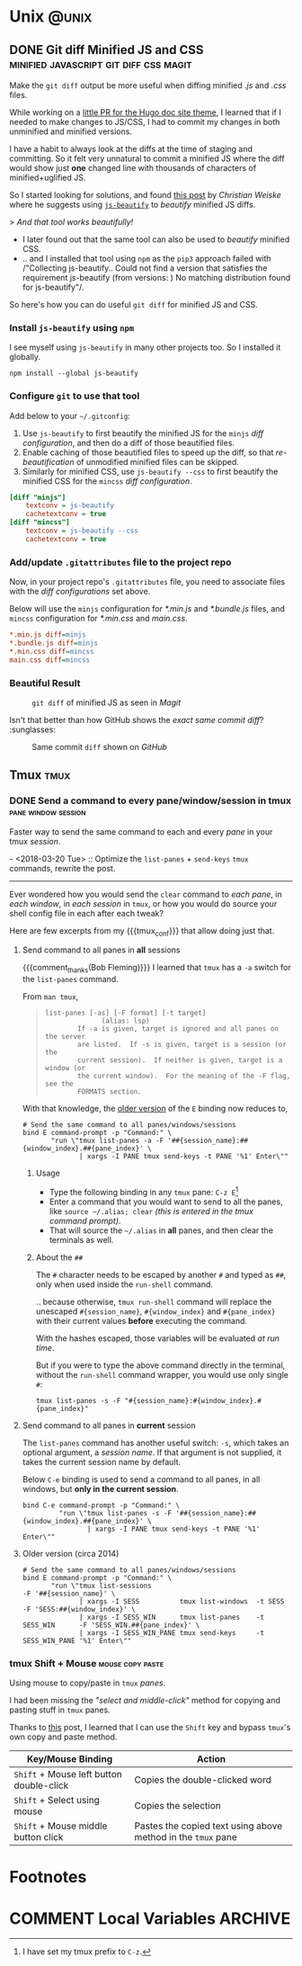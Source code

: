 #+hugo_base_dir: ../
#+seq_todo: TODO DRAFT DONE
#+property: header-args :eval never-export

#+options: creator:t

#+macro: tex @@html:<span class="tex">T<sub>e</sub>X</span>@@
#+macro: latex @@html:<span class="latex">L<sup>a</sup>T<sub>e</sub>X</span>@@
#+macro: xetex @@html:<span class="xetex">X<sub>&#398;</sub>T<sub>E</sub>X</span>@@

#+macro: guser [[https://www.github.com/$1][*@$1*]] from GitHub
#+macro: ruser [[https://www.reddit.com/user/$1][*/u/$1*]] from Reddit
#+macro: tuser [[https://www.twitter.com/$1][*@$1*]] from Twitter

#+macro: inforef @@html:<a href="$1"><abbr title="Read the same section within Emacs by doing 'C-h i g $2'">$2</abbr></a>@@

#+macro: end @@html:<div class="center"><b>§</b></div>@@

#+macro: tmux_conf [[https://github.com/kaushalmodi/dotfiles/blob/master/tmux/dot-tmux.conf][=.tmux.conf=]]

#+macro: comment_thanks Thanks to the tip in comments from /$1/,
#+macro: update - $1 :: $2

#+macro: reply @@html:<div class="reply">In reply to: <p><a class="u-in-reply-to h-cite" rel="in-reply-to" href="$1">$1</a></p></div>@@

* Unix                                                                :@unix:
** DONE Git diff Minified JS and CSS :minified:javascript:git:diff:css:magit:
CLOSED: [2018-03-19 Mon 18:13]
:PROPERTIES:
:EXPORT_HUGO_BUNDLE: git-diff-minified-js-and-css
:EXPORT_FILE_NAME: index
:EXPORT_HUGO_IMAGES: git-diff-minified-js.png
:EXPORT_OPTIONS: num:1
:EXPORT_HUGO_CUSTOM_FRONT_MATTER: :syndication '((twitter . 975860854573936640))
:END:
#+begin_description
Make the =git diff= output be more useful when diffing minified /.js/
and /.css/ files.
#+end_description

While working on a [[https://github.com/gohugoio/gohugoioTheme/pull/84][little PR for the Hugo doc site theme]], I learned
that if I needed to make changes to JS/CSS, I had to commit my changes
in both unminified and minified versions.

I have a habit to always look at the diffs at the time of staging and
committing. So it felt very unnatural to commit a minified JS where
the diff would show just *one* changed line with thousands of
characters of minified+uglified JS.

So I started looking for solutions, and found [[https://cweiske.de/tagebuch/git-diff-minified-js.htm][this post]] by /Christian
Weiske/ where he suggests using [[https://github.com/beautify-web/js-beautify][=js-beautify=]] to /beautify/ minified
JS diffs.

#+begin_verse
>    /And that tool works beautifully!/
#+end_verse

- I later found out that the same tool can also be used to /beautify/
  minified CSS.
- .. and I installed that tool using =npm= as the =pip3= approach
  failed with /"Collecting js-beautify.. Could not find a version that
  satisfies the requirement js-beautify (from versions: ) No matching
  distribution found for js-beautify"/.

So here's how you can do useful =git diff= for minified JS and CSS.
*** Install =js-beautify= using =npm=
I see myself using =js-beautify= in many other projects too. So I
installed it globally.
#+begin_example
npm install --global js-beautify
#+end_example
*** Configure =git= to use that tool
Add below to your =~/.gitconfig=:
1. Use =js-beautify= to first beautify the minified JS for the =minjs=
   /diff configuration/, and then do a diff of those beautified files.
2. Enable caching of those beautified files to speed up the diff, so
   that /re-beautification/ of unmodified minified files can be
   skipped.
3. Similarly for minified CSS, use =js-beautify --css= to first
   beautify the minified CSS for the =mincss= /diff configuration/.

# "docker" Chroma lexer works great for .gitconfig syntax highlighting.
#+begin_src ini
[diff "minjs"]
	textconv = js-beautify
	cachetextconv = true
[diff "mincss"]
	textconv = js-beautify --css
	cachetextconv = true
#+end_src
*** Add/update =.gitattributes= file to the project repo
Now, in your project repo's =.gitattributes= file, you need to
associate files with the /diff configurations/ set above.

Below will use the =minjs= configuration for /*.min.js/ and
/*.bundle.js/ files, and =mincss= configuration for /*.min.css/ and
/main.css/.
# "docker" Chroma lexer works great for .gitattributes syntax
# highlighting too!
#+begin_src ini
*.min.js diff=minjs
*.bundle.js diff=minjs
*.min.css diff=mincss
main.css diff=mincss
#+end_src
*** Beautiful Result
:PROPERTIES:
:UNNUMBERED: t
:END:
#+name: fig__git_diff_min_js
#+caption: =git diff= of minified JS as seen in /Magit/
[[file:images/git-diff-minified-js-and-css/git-diff-minified-js.png]]

Isn't that better than how GitHub shows the /exact same commit
diff/? :sunglasses:

#+name: fig__github_diff_min_js
#+caption: Same commit =diff= shown on /GitHub/
[[file:images/git-diff-minified-js-and-css/github-diff-minified-js.png]]
** Tmux                                                                :tmux:
*** DONE Send a command to every pane/window/session in tmux :pane:window:session:
:PROPERTIES:
:EXPORT_HUGO_BUNDLE: command-to-every-pane-window-session-in-tmux
:EXPORT_FILE_NAME: index
:EXPORT_DATE: 2014-03-06T09:50:21-05:00
:EXPORT_HUGO_USE_CODE_FOR_KBD: t
:EXPORT_HUGO_CUSTOM_FRONT_MATTER: :versions '((tmux . "2.6+"))
:END:
#+begin_description
Faster way to send the same command to each and every /pane/ in your
tmux /session/.
#+end_description

{{{update(<2018-03-20 Tue>,Optimize the =list-panes= + =send-keys=
=tmux= commands\, rewrite the post.)}}}

-----

Ever wondered how you would send the =clear= command to /each pane/,
in /each window/, in /each session/ in =tmux=, or how you would do
source your shell config file in each after each tweak?

Here are few excerpts from my {{{tmux_conf}}} that allow doing just
that.
**** Send command to all panes in *all* sessions
{{{comment_thanks(Bob Fleming)}}} I learned that =tmux= has a =-a=
switch for the =list-panes= command.

From =man tmux=,

#+begin_quote
#+begin_example
list-panes [-as] [-F format] [-t target]
              (alias: lsp)
        If -a is given, target is ignored and all panes on the server
        are listed.  If -s is given, target is a session (or the
        current session).  If neither is given, target is a window (or
        the current window).  For the meaning of the -F flag, see the
        FORMATS section.
#+end_example
#+end_quote

With that knowledge, the [[#tmux-send-cmd-to-all-panes-old][older version]] of the ~E~ binding now reduces
to,
# "docker" Chroma lexer works great for .tmux.conf.
#+begin_src docker
# Send the same command to all panes/windows/sessions
bind E command-prompt -p "Command:" \
       "run \"tmux list-panes -a -F '##{session_name}:##{window_index}.##{pane_index}' \
              | xargs -I PANE tmux send-keys -t PANE '%1' Enter\""
#+end_src
***** Usage
- Type the following binding in any =tmux= pane: ~C-z E~[fn:6]
- Enter a command that you would want to send to all the panes, like
  =source ~/.alias; clear= /(this is entered in the tmux command
  prompt)/.
- That will source the =~/.alias= in *all* panes, and then clear the
  terminals as well.
***** About the =##=
:PROPERTIES:
:CUSTOM_ID: about-the-double-hashes
:END:
#+begin_note
The =#= character needs to be escaped by another =#= and typed as
=##=, only when used inside the =run-shell= command.
#+end_note

.. because otherwise, =tmux run-shell= command will replace the
unescaped =#{session_name}=, =#{window_index}= and =#{pane_index}= with
their current values *before* executing the command.

With the hashes escaped, those variables will be evaluated /at run
time/.

But if you were to type the above command directly in the terminal,
without the =run-shell= command wrapper, you would use only single
=#=:
#+begin_example
tmux list-panes -s -F "#{session_name}:#{window_index}.#{pane_index}"
#+end_example
**** Send command to all panes in *current* session
The =list-panes= command has another useful switch: =-s=, which takes
an optional argument, a /session name/. If that argument is not
supplied, it takes the current session name by default.

Below ~C-e~ binding is used to send a command to all panes, in all
windows, but *only in the current session*.

# "docker" Chroma lexer works great for .tmux.conf.
#+begin_src docker
bind C-e command-prompt -p "Command:" \
         "run \"tmux list-panes -s -F '##{session_name}:##{window_index}.##{pane_index}' \
                | xargs -I PANE tmux send-keys -t PANE '%1' Enter\""
#+end_src
**** Older version (circa 2014)
:PROPERTIES:
:CUSTOM_ID: tmux-send-cmd-to-all-panes-old
:END:
# "docker" Chroma lexer works great for .tmux.conf.
#+begin_src docker
# Send the same command to all panes/windows/sessions
bind E command-prompt -p "Command:" \
       "run \"tmux list-sessions                                           -F '##{session_name}' \
              | xargs -I SESS          tmux list-windows  -t SESS          -F 'SESS:##{window_index}' \
              | xargs -I SESS_WIN      tmux list-panes    -t SESS_WIN      -F 'SESS_WIN.##{pane_index}' \
              | xargs -I SESS_WIN_PANE tmux send-keys     -t SESS_WIN_PANE '%1' Enter\""
#+end_src
*** tmux Shift + Mouse                                     :mouse:copy:paste:
:PROPERTIES:
:EXPORT_HUGO_BUNDLE: tmux-shift-plus-mouse
:EXPORT_FILE_NAME: index
:EXPORT_DATE: 2014-08-28T16:47:46-04:00
:EXPORT_HUGO_USE_CODE_FOR_KBD: t
:EXPORT_HUGO_CUSTOM_FRONT_MATTER: :versions '((tmux . "2.6+") (tcsh . "6.17.00") (xterm . "X.Org 6.8.99.903(327)"))
:END:
#+begin_description
Using mouse to copy/paste in =tmux= /panes/.
#+end_description

I had been missing the /"select and middle-click"/ method for copying
and pasting stuff in =tmux= panes.

Thanks to [[http://superuser.com/questions/598718/how-do-i-select-entire-words-with-tmuxs-mouse-mode][this]] post, I learned that I can use the ~Shift~ key and
bypass =tmux='s own copy and paste method.

|------------------------------------------+--------------------------------------------------------------|
| Key/Mouse Binding                        | Action                                                       |
|------------------------------------------+--------------------------------------------------------------|
| ~Shift~ + Mouse left button double-click | Copies the double-clicked word                               |
| ~Shift~ + Select using mouse             | Copies the selection                                         |
| ~Shift~ + Mouse middle button click      | Pastes the copied text using above method in the =tmux= pane |
|------------------------------------------+--------------------------------------------------------------|

* Footnotes

[fn:8] I replaced the space with =%20= so that you can click that link
right away, but you can type the literal space when typing in the
browser address bar.

[fn:7] No wonder you will see, what I call "headline hashes", for all
post sub-headings on my blog :smile:.

[fn:6] I have set my tmux prefix to ~C-z~.

[fn:5] The =.md= extension for =index.md=, =_index.md=, and all other
content files in this post is just an example. The extension can be
=.html= or any of any valid MIME type recognized by Hugo.

[fn:4] It's a qualified "all other" --- That does not count the content
files further nested in leaf and branch bundles in that =foo= section.

[fn:3] [[http://plantuml.com/activity-diagram-legacy][Legacy]] vs [[http://plantuml.com/activity-diagram-beta][new (beta)]] PlantUML syntax for activity diagrams

[fn:2] See {{{inforef(https://orgmode.org/manual/References.html,(org)
References)}}} for more information on those field references.

[fn:1] Feel free to ask for more explanation in comments in the case
you don't use =use-package=.

* COMMENT Local Variables                                           :ARCHIVE:
# Local Variables:
# fill-column: 70
# eval: (auto-fill-mode 1)
# eval: (toggle-truncate-lines 1)
# org-refile-targets: nil
# eval: (add-hook 'after-save-hook #'org-hugo-export-wim-to-md-after-save :append :local)
# org-hugo-footer: "\n\n[//]: # \"Exported with love from a post written in Org mode\"\n[//]: # \"- https://github.com/yssource/home\""
# End:
